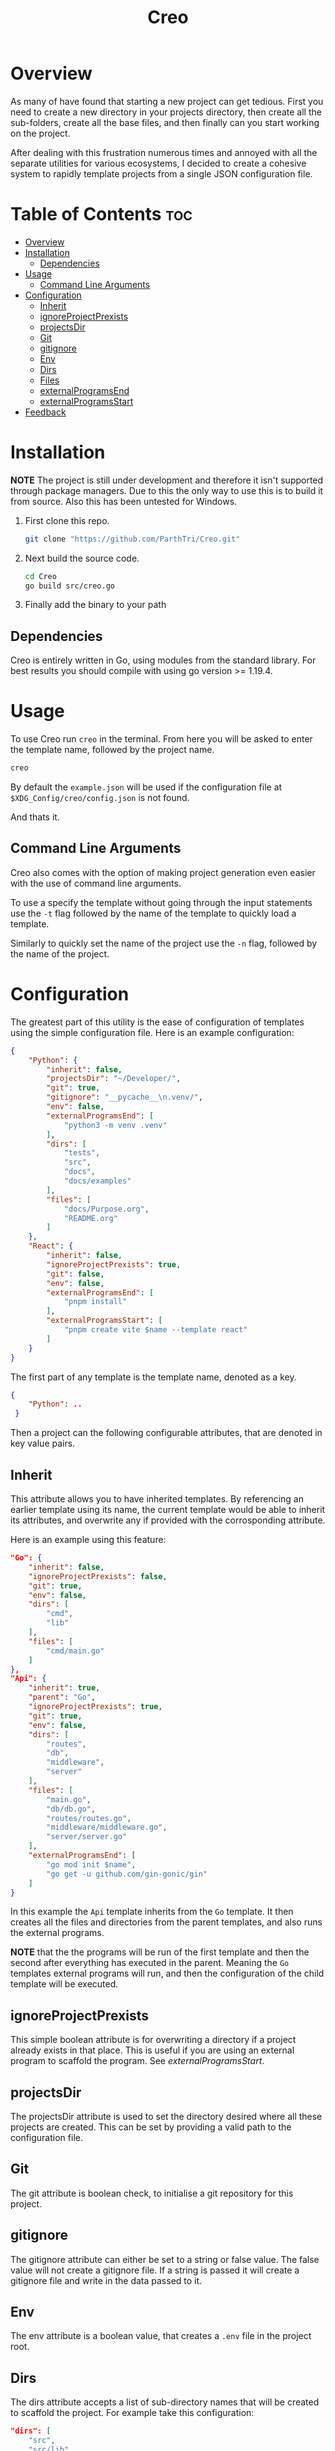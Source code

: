 #+TITLE: Creo
#+DESCRIPTION: A command line based project generation utility

* Overview
As many of have found that starting a new project can get tedious. First you need to create a new directory in your projects directory, then create all the sub-folders, create all the base files, and then finally can you start working on the project.

After dealing with this frustration numerous times and annoyed with all the separate utilities for various ecosystems, I decided to create a cohesive system to rapidly template projects from a single JSON configuration file.

* Table of Contents                                                     :toc:
- [[#overview][Overview]]
- [[#installation][Installation]]
  - [[#dependencies][Dependencies]]
- [[#usage][Usage]]
  - [[#command-line-arguments][Command Line Arguments]]
- [[#configuration][Configuration]]
  - [[#inherit][Inherit]]
  - [[#ignoreprojectprexists][ignoreProjectPrexists]]
  - [[#projectsdir][projectsDir]]
  - [[#git][Git]]
  - [[#gitignore][gitignore]]
  - [[#env][Env]]
  - [[#dirs][Dirs]]
  - [[#files][Files]]
  - [[#externalprogramsend][externalProgramsEnd]]
  - [[#externalprogramsstart][externalProgramsStart]]
- [[#feedback][Feedback]]

* Installation
*NOTE* The project is still under development and therefore it isn't supported through package managers. Due to this the only way to use this is to build it from source. Also this has been untested for Windows.

1. First clone this repo.
   #+begin_src bash
     git clone "https://github.com/ParthTri/Creo.git"
   #+end_src
2. Next build the source code.
   #+begin_src bash
     cd Creo
     go build src/creo.go
   #+end_src
3. Finally add the binary to your path

** Dependencies
Creo is entirely written in Go, using modules from the standard library. For best results you should compile with using go version >= 1.19.4.

* Usage
To use Creo run ~creo~ in the terminal. From here you will be asked to enter the template name, followed by the project name.
#+begin_src bash
    creo
#+end_src

By default the ~example.json~ will be used if the configuration file at ~$XDG_Config/creo/config.json~ is not found.

And thats it.

** Command Line Arguments
Creo also comes with the option of making project generation even easier with the use of command line arguments.

To use a specify the template without going through the input statements use the ~-t~ flag followed by the name of the template to quickly load a template.

Similarly to quickly set the name of the project use the ~-n~ flag, followed by the name of the project.

* Configuration
The greatest part of this utility is the ease of configuration of templates using the simple configuration file.
Here is an example configuration:
#+begin_src json
  {
      "Python": { 
          "inherit": false,
          "projectsDir": "~/Developer/",
          "git": true,
          "gitignore": "__pycache__\n.venv/",
          "env": false,
          "externalProgramsEnd": [
              "python3 -m venv .venv"
          ],
          "dirs": [
              "tests",
              "src",
              "docs",
              "docs/examples"
          ],
          "files": [
              "docs/Purpose.org",
              "README.org"
          ]
      },
      "React": {
          "inherit": false,
          "ignoreProjectPrexists": true,
          "git": false,
          "env": false,
          "externalProgramsEnd": [
              "pnpm install"
          ],
          "externalProgramsStart": [
              "pnpm create vite $name --template react"
          ]
      }
  }
#+end_src

The first part of any template is the template name, denoted as a key.
#+begin_src json
  {
      "Python": ..
   }
#+end_src

Then a project can the following configurable attributes, that are denoted in key value pairs.

** Inherit
This attribute allows you to have inherited templates. By referencing an earlier template using its name, the current template would be able to inherit its attributes, and overwrite any if provided with the corrosponding attribute.

Here is an example using this feature:
#+begin_src json
  "Go": {
      "inherit": false,
      "ignoreProjectPrexists": false,
      "git": true,
      "env": false,
      "dirs": [
          "cmd",
          "lib"
      ],
      "files": [
          "cmd/main.go"
      ]
  },
  "Api": {
      "inherit": true,
      "parent": "Go",
      "ignoreProjectPrexists": true,
      "git": true,
      "env": false,
      "dirs": [
          "routes",
          "db",
          "middleware",
          "server"
      ],
      "files": [
          "main.go",
          "db/db.go",
          "routes/routes.go",
          "middleware/middleware.go",
          "server/server.go"
      ],
      "externalProgramsEnd": [
          "go mod init $name",
          "go get -u github.com/gin-gonic/gin"
      ]
  }
#+end_src

In this example the ~Api~ template inherits from the ~Go~ template.
It then creates all the files and directories from the parent templates, and also runs the external programs.

*NOTE* that the the programs will be run of the first template and then the second after everything has executed in the parent. Meaning the ~Go~ templates external programs will run, and then the configuration of the child template will be executed.
** ignoreProjectPrexists
This simple boolean attribute is for overwriting a directory if a project already exists in that place.
This is useful if you are using an external program to scaffold the program. See [[*externalProgramsStart][externalProgramsStart]].

** projectsDir
The projectsDir attribute is used to set the directory desired where all these projects are created.
This can be set by providing a valid path to the configuration file.

** Git
The git attribute is boolean check, to initialise a git repository for this project.

** gitignore
The gitignore attribute can either be set to a string or false value.
The false value will not create a gitignore file.
If a string is passed it will create a gitignore file and write in the data passed to it.
** Env
The env attribute is a boolean value, that creates a ~.env~ file in the project root.
** Dirs
The dirs attribute accepts a list of sub-directory names that will be created to scaffold the project.
For example take this configuration:
#+begin_src json
  "dirs": [
      "src",
      "src/lib",
      "tests"
  ]
#+end_src
This would create the following directory tree.

#+begin_src ascii
    New Project/
    ├─ tests/
    ├─ src/
    │  ├─ lib/

#+end_src

This operation can be used declaratively. Meaning there isn't a need to explicitly have a directory for ~src~ and then a following entry for ~src/lib~. The ~src/lib~ value will create both the ~src~ directory and the ~lib~ sub-directory.
** Files
Similar to the dirs attribute, scaffold files an also be generated using files attribute.
It takes in a list of file names and their relative path from the project root.

For example:
#+begin_src json
  "files": [
      "src/main.go",
      "src/lib/lib.go"
      "tests/main.test.go",
      "README.org"
  ]
#+end_src

This would generate the following file tree.
#+begin_src ascii
    New Project/
    ├─ tests/
    │  ├─ main.test.go
    ├─ src/
    │  ├─ main.go
    │  ├─ lib/
    │  │  ├─ lib.go
    ├─ README.org
#+end_src
** externalProgramsEnd
The ~externalProgramsEnd~ attribute is used to run external shell commands after Creo has executed all operations.
It accepts a list of commands that get executed in order.

** externalProgramsStart
Similar to [[*externalProgramsEnd][externalProgramsEnd]], ~externalProgramsStart~ runs shell commands before creo has executed any operations, including the creation of the project directory.

This is useful if you are using other tools to create projects, for example ~vite~ for frontend development.

* Feedback
Feel free the reach out about any queries or any comments that you have.

Please be kind as this my first open source project for the community.
